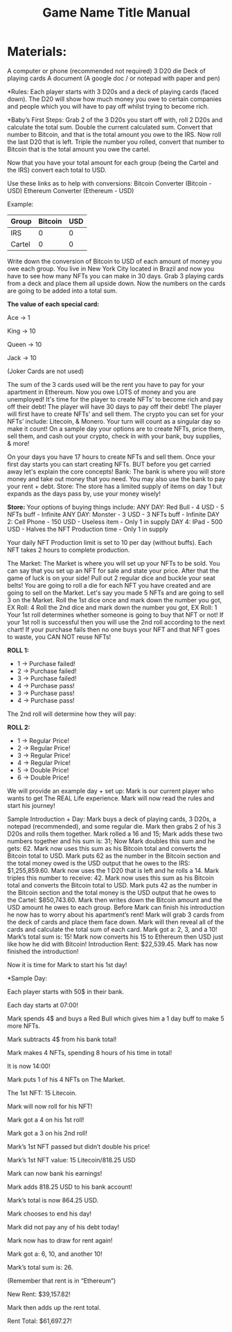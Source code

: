 #+TITLE: Game Name Title Manual
* Materials:
A computer or phone (recommended not required)
3 D20 die
Deck of playing cards
A document (A google doc / or notepad with paper and pen)

#+TODO: Explain why and how you will use these materials

*Rules:
Each player starts with 3 D20s and a deck of playing cards (faced down). 
The D20 will show how much money you owe to certain companies 
and people which you will have to pay off whilst trying to become rich.

*Baby’s First Steps:
Grab 2 of the 3 D20s you start off with, roll 2 D20s and calculate the total sum. 
Double the current calculated sum. 
Convert that number to Bitcoin, and that is the total amount you owe to the IRS. 
Now roll the last D20 that is left. 
Triple the number you rolled, convert that number to Bitcoin that is the total amount 
you owe the cartel. 

Now that you have your total amount for each group (being the Cartel and the IRS) convert each total to USD.

Use these links as to help with conversions:
Bitcoin Converter (Bitcoin - USD)
Ethereum Converter (Ethereum - USD)


Example:

| Group | Bitcoin | USD |
|-------+-------+-----|
| IRS    |  0 |  0 |
| Cartel |  0 |  0 |


#+TODO: Add org mode table as an example

Write down the conversion of Bitcoin to USD of each amount of money you owe each group.
You live in New York City located in Brazil and now you have to see how many NFTs you can make in 30 days. 
Grab 3 playing cards from a deck and place them all upside down. Now the numbers on the cards are going to be added into a total sum.

*The value of each special card:*

Ace -> 1

King -> 10

Queen -> 10

Jack -> 10

(Joker Cards are not used)

The sum of the 3 cards used will be the rent you have to pay for your apartment in Ethereum. Now you owe LOTS of money and you are unemployed!
It's time for the player to create NFTs’ to become rich and pay off their debt!
The player will have 30 days to pay off their debt!
The player will first have to create NFTs’ and sell them.
The crypto you can set for your NFTs’ include: Litecoin, & Monero.
Your turn will count as a singular day so make it count!
On a sample day your options are to create NFTs, price them, sell them, and cash out your crypto, check in with your bank, buy supplies, & more!


On your days you have 17 hours to create NFTs and sell them.
Once your first day starts you can start creating NFTs.
BUT before you get carried away let's explain the core concepts!
Bank: The bank is where you will store money and take out money that you need. You may also use the bank to pay your rent + debt.
Store: The store has a limited supply of items on day 1 but expands as the days pass by, use your money wisely!

*Store:*
Your options of buying things include:
ANY DAY: Red Bull - 4 USD - 5 NFTs buff - Infinite
ANY DAY: Monster - 3 USD - 3 NFTs buff - Infinite
DAY 2: Cell Phone - 150 USD - Useless item - Only 1 in supply
DAY 4: IPad - 500 USD - Halves the NFT Production time - Only 1 in supply

Your daily NFT Production limit is set to 10 per day (without buffs).
Each NFT takes 2 hours to complete production.

The Market:
The Market is where you will set up your NFTs to be sold.
You can say that you set up an NFT for sale and state your price. 
After that the game of luck is on your side!
Pull out 2 regular dice and buckle your seat belts!
You are going to roll a die for each NFT you have created and are going to sell on the Market.
Let's say you made 5 NFTs and are going to sell 3 on the Market.
Roll the 1st dice once and mark down the number you got, EX Roll: 4
Roll the 2nd dice and mark down the number you got, EX Roll: 1
Your 1st roll determines whether someone is going to buy that NFT or not!
If your 1st roll is successful then you will use the 2nd roll according to the next chart!
If your purchase fails then no one buys your NFT and that NFT goes to waste, you CAN NOT reuse NFTs!

*ROLL 1:*
 - 1 -> Purchase failed!
 - 2 -> Purchase failed!
 - 3 -> Purchase failed!
 - 4 -> Purchase pass!
 - 3 -> Purchase pass!
 - 4 -> Purchase pass!	


The 2nd roll will determine how they will pay:


*ROLL 2:* 

 - 1 -> Regular Price!
 - 2 -> Regular Price!
 - 3 -> Regular Price!
 - 4 -> Regular Price!
 - 5 -> Double Price!
 - 6 -> Double Price!

We will provide an example day + set up:
Mark is our current player who wants to get The REAL Life experience. Mark will now read the rules and start his journey!

Sample Introduction + Day:
Mark buys a deck of playing cards, 3 D20s, a notepad (recommended), and some regular die.
Mark then grabs 2 of his 3 D20s and rolls them together.
Mark rolled a 16 and 15; Mark adds these two numbers together and his sum is: 31; Now Mark doubles this sum and he gets: 62. Mark now uses this sum as his Bitcoin total and converts the Bitcoin total to USD. Mark puts 62 as the number in the Bitcoin section and the total money owed is the USD output that he owes to the 
IRS: $1,255,859.60.
Mark now uses the 1 D20 that is left and he rolls a 14. Mark triples this number to receive: 42. Mark now uses this sum as his Bitcoin total and converts the Bitcoin total to USD. Mark puts 42 as the number in the Bitcoin section and the total money is the USD output that he owes to the Cartel: $850,743.60.
Mark then writes down the Bitcoin amount and the USD amount he owes to each group.
Before Mark can finish his introduction he now has to worry about his apartment’s rent!
Mark will grab 3 cards from the deck of cards and place them face down.
Mark will then reveal all of the cards and calculate the total sum of each card.
Mark got a: 2, 3, and a 10!
Mark’s total sum is: 15!
Mark now converts his 15 to Ethereum then USD just like how he did with Bitcoin!
Introduction Rent: $22,539.45.
Mark has now finished the introduction!

Now it is time for Mark to start his 1st day!


*Sample Day:

Each player starts with 50$ in their bank.


Each day starts at 07:00!


Mark spends 4$ and buys a Red Bull which gives him a 1 day buff to make 5 more NFTs.


Mark subtracts 4$ from his bank total!


Mark makes 4 NFTs, spending 8 hours of his time in total!


It is now 14:00!


Mark puts 1 of his 4 NFTs on The Market.


The 1st NFT: 15 Litecoin.

Mark will now roll for his NFT!

Mark got a 4 on his 1st roll!

Mark got a 3 on his 2nd roll!

Mark’s 1st NFT passed but didn’t double his price!

Mark’s 1st NFT value: 15 Litecoin/818.25 USD

Mark can now bank his earnings!

Mark adds 818.25 USD to his bank account!

Mark’s total is now 864.25 USD.

Mark chooses to end his day!

Mark did not pay any of his debt today!

Mark now has to draw for rent again!

Mark got a: 6, 10, and another 10!

Mark’s total sum is: 26.

(Remember that rent is in “Ethereum”)

New Rent: $39,157.82!

Mark then adds up the rent total.

Rent Total: $61,697.27!
